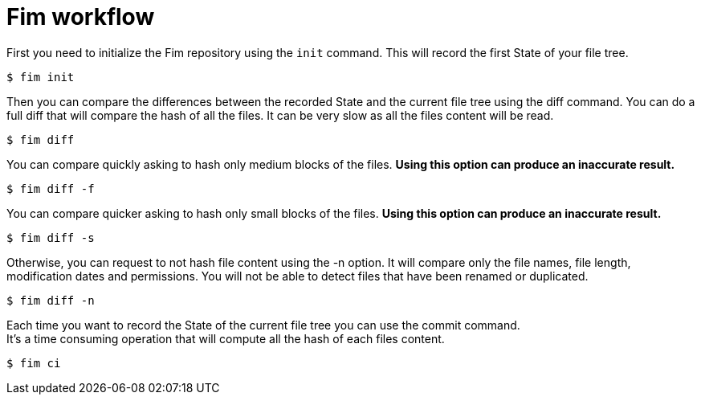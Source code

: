 = Fim workflow


First you need to initialize the Fim repository using the `init` command.
This will record the first State of your file tree.

[source,shell]
----
$ fim init
----

Then you can compare the differences between the recorded State and the current file tree using the diff command.
You can do a full diff that will compare the hash of all the files. It can be very slow as all the files content will be read.

[source,shell]
----
$ fim diff
----

You can compare quickly asking to hash only medium blocks of the files. *Using this option can produce an inaccurate result.*

[source,shell]
----
$ fim diff -f
----

You can compare quicker asking to hash only small blocks of the files. *Using this option can produce an inaccurate result.*

[source,shell]
----
$ fim diff -s
----

Otherwise, you can request to not hash file content using the -n option. It will compare only the file names, file length, modification dates and permissions.
You will not be able to detect files that have been renamed or duplicated.

[source,shell]
----
$ fim diff -n
----

Each time you want to record the State of the current file tree you can use the commit command. +
It's a time consuming operation that will compute all the hash of each files content.

[source,shell]
----
$ fim ci
----